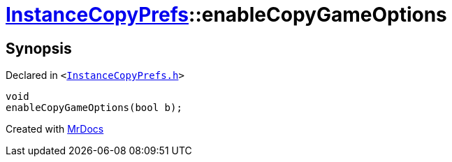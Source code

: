 [#InstanceCopyPrefs-enableCopyGameOptions]
= xref:InstanceCopyPrefs.adoc[InstanceCopyPrefs]::enableCopyGameOptions
:relfileprefix: ../
:mrdocs:


== Synopsis

Declared in `&lt;https://github.com/PrismLauncher/PrismLauncher/blob/develop/launcher/InstanceCopyPrefs.h#L31[InstanceCopyPrefs&period;h]&gt;`

[source,cpp,subs="verbatim,replacements,macros,-callouts"]
----
void
enableCopyGameOptions(bool b);
----



[.small]#Created with https://www.mrdocs.com[MrDocs]#
